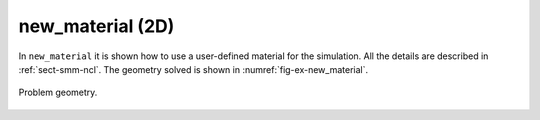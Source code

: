 new_material (2D)
'''''''''''''''''

In ``new_material`` it is shown how to use a user-defined material for the simulation. All the details are described in :ref:`sect-smm-ncl`. The geometry solved is shown in :numref:`fig-ex-new_material`.

.. _fig-ex-new_material:
.. figure:: examples/c++/solid_mechanics_model/new_material/images/barre_trou.svg
            :align: center
            :width: 70%

            Problem geometry.
